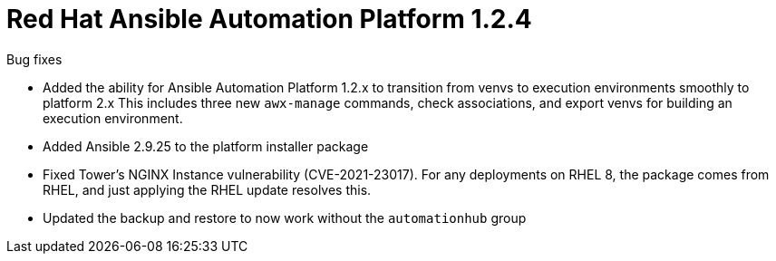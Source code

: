[[platform-124-intro]]
= Red Hat Ansible Automation Platform 1.2.4

.Bug fixes

* Added the ability for Ansible Automation Platform 1.2.x to transition from venvs to execution environments smoothly to platform 2.x This includes three new `awx-manage` commands, check associations, and export venvs for building an execution environment.

* Added Ansible 2.9.25 to the platform installer package

* Fixed Tower’s NGINX Instance vulnerability (CVE-2021-23017). For any deployments on RHEL 8, the package comes from RHEL, and just applying the RHEL update resolves this.

* Updated the backup and restore to now work without the `automationhub` group
